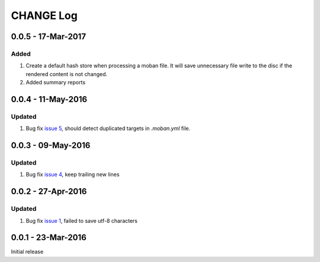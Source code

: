 CHANGE Log
================================================================================

0.0.5 - 17-Mar-2017
--------------------------------------------------------------------------------

Added
++++++++++++++++++++++++++++++++++++++++++++++++++++++++++++++++++++++++++++++++

#. Create a default hash store when processing a moban file. It will save
   unnecessary file write to the disc if the rendered content is not changed.
#. Added summary reports

0.0.4 - 11-May-2016
--------------------------------------------------------------------------------

Updated
++++++++++++++++++++++++++++++++++++++++++++++++++++++++++++++++++++++++++++++++

#. Bug fix `issue 5 <https://github.com/chfw/moban/issues/5>`_, should detect duplicated targets in `.moban.yml` file.

0.0.3 - 09-May-2016
--------------------------------------------------------------------------------

Updated
++++++++++++++++++++++++++++++++++++++++++++++++++++++++++++++++++++++++++++++++

#. Bug fix `issue 4 <https://github.com/chfw/moban/issues/4>`_, keep trailing new lines

0.0.2 - 27-Apr-2016
--------------------------------------------------------------------------------

Updated
++++++++++++++++++++++++++++++++++++++++++++++++++++++++++++++++++++++++++++++++

#. Bug fix `issue 1 <https://github.com/chfw/moban/issues/1>`_, failed to save utf-8 characters


0.0.1 - 23-Mar-2016
--------------------------------------------------------------------------------

Initial release
